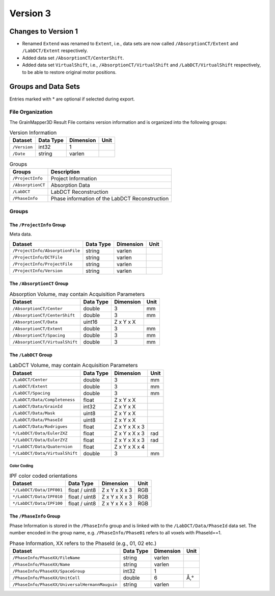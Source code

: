 #########
Version 3
#########


********************
Changes to Version 1
********************

* Renamed ``Extend`` was renamed to ``Extent``, i.e., data sets are now 
  called ``/AbsorptionCT/Extent`` and ``/LabDCT/Extent`` respectively.

* Added data set ``/AbsorptionCT/CenterShift``.

* Added data set ``VirtualShift``, i.e., ``/AbsorptionCT/VirtualShift`` and 
  ``/LabDCT/VirtualShift`` respectively, to be able to restore original motor positions.
  
********************
Groups and Data Sets
********************

Entries marked with \* are optional if selected during export.

File Organization
=================

The GrainMapper3D Result File contains version information and is organized into 
the following groups:

.. container::
   :name: tab:Version
   
   .. table:: Version Information

      ================= ============= ============= ========
      **Dataset**       **Data Type** **Dimension** **Unit**
      ================= ============= ============= ========
      ``/Version``      int32         1             
      ``/Date``         string        varlen        
      ================= ============= ============= ========



.. container::
   :name: tab:Groups
   
   .. table:: Groups

      ================= ==============================================
      **Groups**        **Description**
      ================= ==============================================
      ``/ProjectInfo``  Project Information
      ``/AbsorptionCT`` Absorption Data
      ``/LabDCT``       LabDCT Reconstruction
      ``/PhaseInfo``    Phase information of the LabDCT Reconstruction
      ================= ==============================================

Groups
======


The ``/ProjectInfo`` Group
--------------------------

Meta data.

.. container::
   :name: tab:Recon

   .. table:: 

      =============================== ============= ============= ========
      **Dataset**                     **Data Type** **Dimension** **Unit**
      =============================== ============= ============= ========
      ``/ProjectInfo/AbsorptionFile`` string        varlen        
      ``/ProjectInfo/DCTFile``        string        varlen        
      ``/ProjectInfo/ProjectFile``    string        varlen        
      ``/ProjectInfo/Version``        string        varlen        
      =============================== ============= ============= ========



The ``/AbsorptionCT`` Group
---------------------------

.. container::
   :name: tab:AbsorptionCT
   
   .. table:: Absorption Volume, may contain Acquisition Parameters
      
      ======================================= ============= ============= ========
      **Dataset**                             **Data Type** **Dimension** **Unit**
      ======================================= ============= ============= ========
      ``/AbsorptionCT/Center``                double        3             mm
      ``/AbsorptionCT/CenterShift``           double        3             mm
      ``/AbsorptionCT/Data``                  uint16        Z x Y x X     
      ``/AbsorptionCT/Extent``                double        3             mm
      ``/AbsorptionCT/Spacing``               double        3             mm
      ``/AbsorptionCT/VirtualShift``          double        3             mm
      ======================================= ============= ============= ========


The ``/LabDCT`` Group
---------------------

.. container::
   :name: tab:LabDCT

   .. table:: LabDCT Volume, may contain Acquisition Parameters

      ================================ ============= ============= ========
      **Dataset**                      **Data Type** **Dimension** **Unit**
      ================================ ============= ============= ========
      ``/LabDCT/Center``               double        3             mm
      ``/LabDCT/Extent``               double        3             mm
      ``/LabDCT/Spacing``              double        3             mm
      ``/LabDCT/Data/Completeness``    float         Z x Y x X     
      ``/LabDCT/Data/GrainId``         int32         Z x Y x X     
      ``/LabDCT/Data/Mask``            uint8         Z x Y x X     
      ``/LabDCT/Data/PhaseId``         uint8         Z x Y x X     
      ``/LabDCT/Data/Rodrigues``       float         Z x Y x X x 3 
      ``*/LabDCT/Data/EulerZXZ``       float         Z x Y x X x 3 rad
      ``*/LabDCT/Data/EulerZYZ``       float         Z x Y x X x 3 rad
      ``*/LabDCT/Data/Quaternion``     float         Z x Y x X x 4 
      ``*/LabDCT/Data/VirtualShift``   double        3             mm
      ================================ ============= ============= ========

.. _colorcoding:

Color Coding
^^^^^^^^^^^^

.. container::
   :name: tab:IPFColor

   .. table:: IPF color coded orientations
      
      ================================ ============= ============= ========
      **Dataset**                      **Data Type** **Dimension** **Unit**
      ================================ ============= ============= ========
      ``*/LabDCT/Data/IPF001``         float / uint8 Z x Y x X x 3 RGB
      ``*/LabDCT/Data/IPF010``         float / uint8 Z x Y x X x 3 RGB
      ``*/LabDCT/Data/IPF100``         float / uint8 Z x Y x X x 3 RGB
      ================================ ============= ============= ========


The ``/PhaseInfo`` Group
------------------------

Phase Information is stored in the ``/PhaseInfo`` group and is linked with 
to the ``/LabDCT/Data/PhaseId`` data set. The number encoded in the group name,
e.g. ``/PhaseInfo/Phase01`` refers to all voxels with PhaseId==1.

.. container::
   :name: tab:PhaseInfo

   .. table:: Phase Information, XX refers to the PhaseId (e.g., 01, 02 etc.)
      
      ============================================== ============= ============= ========
      **Dataset**                                    **Data Type** **Dimension** **Unit**
      ============================================== ============= ============= ========
      ``/PhaseInfo/PhaseXX/FileName``                string        varlen        
      ``/PhaseInfo/PhaseXX/Name``                    string        varlen        
      ``/PhaseInfo/PhaseXX/SpaceGroup``              int32         1             
      ``/PhaseInfo/PhaseXX/UnitCell``                double        6             Å,°
      ``/PhaseInfo/PhaseXX/UniversalHermannMauguin`` string        varlen        
      ============================================== ============= ============= ========

